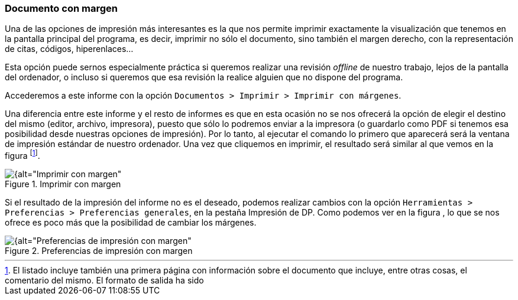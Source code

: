 [[documento-con-margen]]
=== Documento con margen

Una de las opciones de impresión más interesantes es la que nos permite imprimir exactamente la visualización que tenemos en la pantalla principal del programa, es decir, imprimir no sólo el documento, sino también el margen derecho, con la representación de citas, códigos, hiperenlaces…

Esta opción puede sernos especialmente práctica si queremos realizar una revisión _offline_ de nuestro trabajo, lejos de la pantalla del ordenador, o incluso si queremos que esa revisión la realice alguien que no dispone del programa.

Accederemos a este informe con la opción `Documentos > Imprimir > Imprimir con márgenes`.

Una diferencia entre este informe y el resto de informes es que en esta ocasión no se nos ofrecerá la opción de elegir el destino del mismo (editor, archivo, impresora), puesto que sólo lo podremos enviar a la impresora (o guardarlo como PDF si tenemos esa posibilidad desde nuestras opciones de impresión). Por lo tanto, al ejecutar el comando lo primero que aparecerá será la ventana de impresión estándar de nuestro ordenador. Una vez que cliquemos en imprimir, el resultado será similar al que vemos en la figura footnote:[El listado incluye también una primera página con información sobre el documento que incluye, entre otras cosas, el comentario del mismo. El formato de salida ha sido].

[[img-imprimir-con-margen, Imprimir con margen]]
.Imprimir con margen
image::images/image-180.png[{alt="Imprimir con margen", float="right", align="center"]

Si el resultado de la impresión del informe no es el deseado, podemos realizar cambios con la opción `Herramientas > Preferencias > Preferencias generales`, en la pestaña Impresión de DP. Como podemos ver en la figura , lo que se nos ofrece es poco más que la posibilidad de cambiar los márgenes.

[[img-preferencias-impresion-margen, Preferencias de impresión con margen]]
.Preferencias de impresión con margen
image::images/image-181.png[{alt="Preferencias de impresión con margen", float="right", align="center"]
